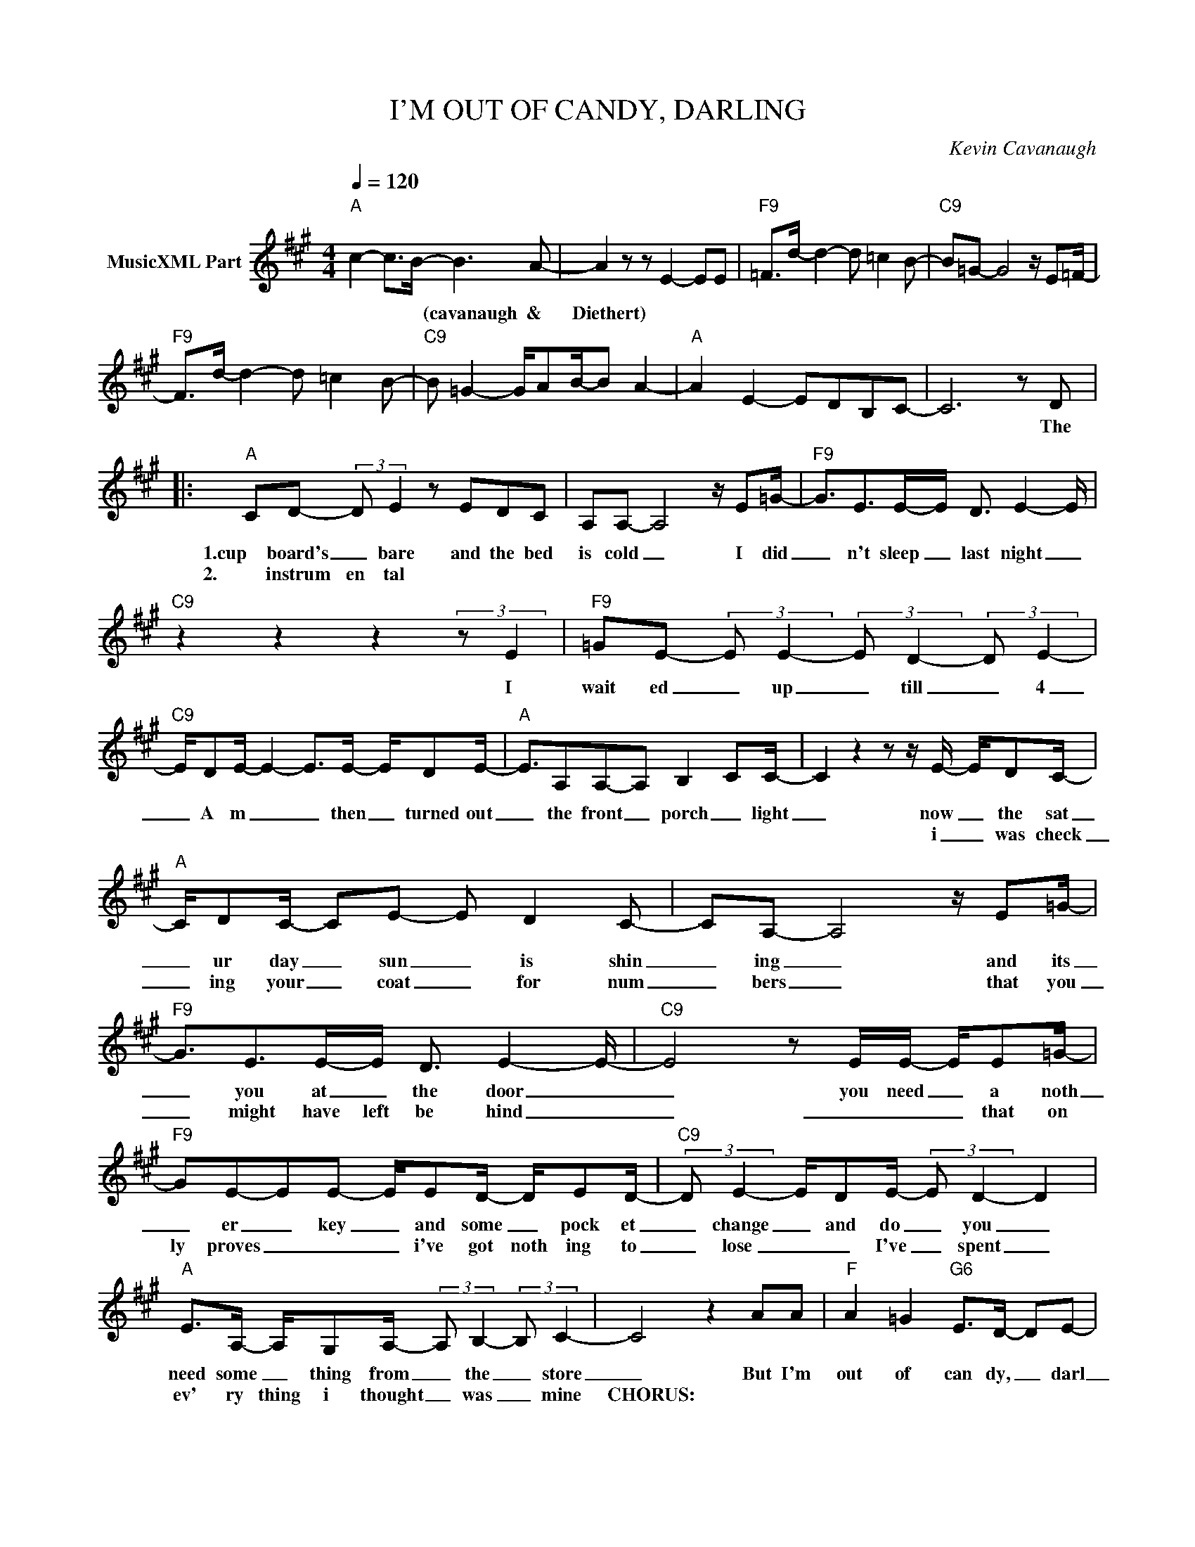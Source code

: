 X:1
T:I'M OUT OF CANDY, DARLING
C:Kevin Cavanaugh
Z:All Rights Reserved
L:1/8
Q:1/4=120
M:4/4
K:A
V:1 treble nm="MusicXML Part"
%%MIDI program 0
V:1
"A" c2- c>B- B3 A- | A2 z z E2- EE |"F9" =F>d- d2- d =c2 B- |"C9" B=G- G4 z/ E=F/- | %4
w: * * * (cavanaugh &|Diethert) * * *|||
w: ||||
"F9" F>d- d2- d =c2 B- |"C9" B =G2- G/AB/-B A2- |"A" A2 E2- EDB,C- | C6 z D |: %8
w: |||* The|
w: ||||
"A" CD- (3:2:2D E2- z EDC | A,A,- A,4 z/ E=G/- |"F9" G3/2E>E-E/ D3/2 E2- E/ | %11
w: 1.cup board's _ bare and the bed|is cold _ I did|_ n't sleep _ last night _|
w: 2. instrum en tal * * *|||
"C9" z2 z2 z2 (3:2:2z E2 |"F9" =GE- (3:2:2E E2- (3:2:2E D2- (3:2:2D E2- | %13
w: I|wait ed _ up _ till _ 4|
w: ||
"C9" E/DE/- E2- E>E- E/DE/- |"A" E3/2A,A,-A, B,2- CC/- | C2 z2 z z/ E/- E/DC/- | %16
w: _ A m _ _ then _ turned out|_ the front _ porch _ light|_ now _ the sat|
w: ||* i _ was check|
"A" C/DC/- CE- E D2 C- | CA,- A,4 z/ E=G/- |"F9" G3/2E>E-E/ D3/2 E2- E/- |"C9" E4 z E/E/- E/E=G/- | %20
w: _ ur day _ sun _ is shin|_ ing _ and its|_ you at _ the door _|_ you need _ a noth|
w: _ ing your _ coat _ for num|_ bers _ that you|_ might have left be hind _|_ _ _ _ that on|
"F9" GE-EE- E/ED/- D/ED/- |"C9" (3:2:2D E2- E/DE/- (3:2:2E D2- D2 | %22
w: _ er _ key _ and some _ pock et|_ change _ and do _ you _|
w: ly proves _ _ _ i've got noth ing to|_ lose _ _ I've _ spent _|
"A" E>A,- A,/G,A,/- (3:2:2A, B,2- (3:2:2B, C2- | C4 z2 AA |"F" A2 =G2"G6" E>D- DE- | %25
w: need some _ thing from _ the _ store|_ But I'm|out of can dy, _ darl|
w: ev' ry thing i thought _ was _ mine|CHORUS: * *||
"A" EA,- A,4 z/ AA/- |"F" A>=G- (3:2:2G E2-"G6" E<D- (3:2:2D E2- |"A" E4 z z/ E/- E/DC/- | %28
w: _ ing _ a smile|_ and _ pat _ ience _ too.|_ You _ could ei|
w: |||
"C#m" C/DC/- (3:2:2C E2- E3 D |"D9" C/A,B,/- (3:2:2B, A,2- A,2 B,2 | %30
w: _ ther re _ place _ or|just leave a _ trace _ but|
w: ||
"F13" B,/=CB,/- (3:2:2B, =G,2- G,E, G,2 | z8 | B,/=CB,/- (3:2:2B, =G,2- G,E, G,2- | G,4 z2 D2 :| %34
w: what are you _ gon _ na do?||what are you _ gon _ na do?|_ (the)|
w: ||||
"A" CD- (3:2:2D E2- z EDC | A,A,- A,4 z/ E=G/- |"F9" G3/2E>E-E/ D3/2 E2- E/- |"C9" !fermata!E8 |] %38
w: cup board's _ bare and the bed|is cold _ I did|_ n't sleep _ last night _|_|
w: ||||

